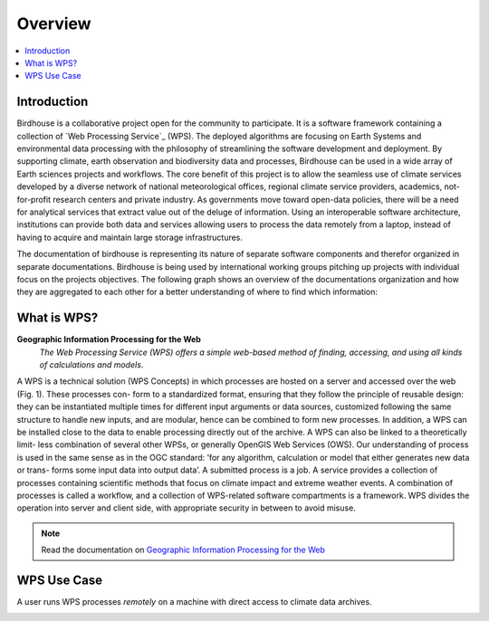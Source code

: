 .. _overview:

********
Overview
********

.. contents::
    :local:
    :depth: 2


.. _introduction:


Introduction
------------

Birdhouse is a collaborative project open for the community to participate. It is a software framework containing a collection of `Web Processing Service`_ (WPS). The deployed algorithms are focusing on Earth Systems and environmental data processing with the
philosophy of streamlining the software development and deployment. By supporting climate, earth observation and biodiversity data and processes, Birdhouse can be used in a wide array of Earth sciences projects and workflows. The core benefit of this project is to
allow the seamless use of climate services developed by a diverse network of national meteorological offices, regional climate service providers, academics, not-for-profit research centers and private industry. As governments move toward open-data policies, there will be a need for analytical services that extract value out of the deluge of information. Using an interoperable software architecture, institutions can provide both data and services allowing users to process the data remotely from a laptop, instead of having to acquire and maintain large storage infrastructures.

The documentation of birdhouse is representing its nature of separate software components and therefor organized in separate documentations. Birdhouse is being used by international working groups pitching up projects with individual focus on the projects objectives. The following graph shows an overview of the documentations organization and how they are aggregated to each other for a better understanding of where to find which information:


.. image:: _images/Documentation_aggrgation.png


.. _what_is_wps:

What is WPS?
------------

**Geographic Information Processing for the Web**
    *The Web Processing Service (WPS) offers a simple web-based method of finding, accessing, and using all kinds of calculations and models*.

A WPS is a technical solution (WPS Concepts) in which processes are hosted on a server and accessed over the web (Fig. 1). These processes con-
form to a standardized format, ensuring that they follow the principle of reusable design: they can be instantiated multiple times for different input
arguments or data sources, customized following the same structure to handle new inputs, and are modular, hence can be combined to form new processes.
In addition, a WPS can be installed close to the data to enable processing directly out of the archive. A WPS can also be linked to a theoretically limit-
less combination of several other WPSs, or generally OpenGIS Web Services (OWS).
Our understanding of process is used in the same sense as in the OGC standard: ’for any algorithm, calculation or model that either generates new data or trans-
forms some input data into output data’. A submitted process is a job. A service provides a collection of processes containing scientific methods
that focus on climate impact and extreme weather events. A combination of processes is called a workflow, and a collection of WPS-related software
compartments is a framework. WPS divides the operation into server and client side, with appropriate security in between to avoid misuse.

.. image:: _images/WPS_principe.png

.. note:: Read the documentation on `Geographic Information Processing for the Web <http://geoprocessing.info/wpsdoc/>`_

.. _wps_use_case:

WPS Use Case
------------

.. todo:: needs to be updated.

A user runs WPS processes *remotely* on a machine with direct access to climate data archives.

.. image:: _images/wps_adamsteer.png
